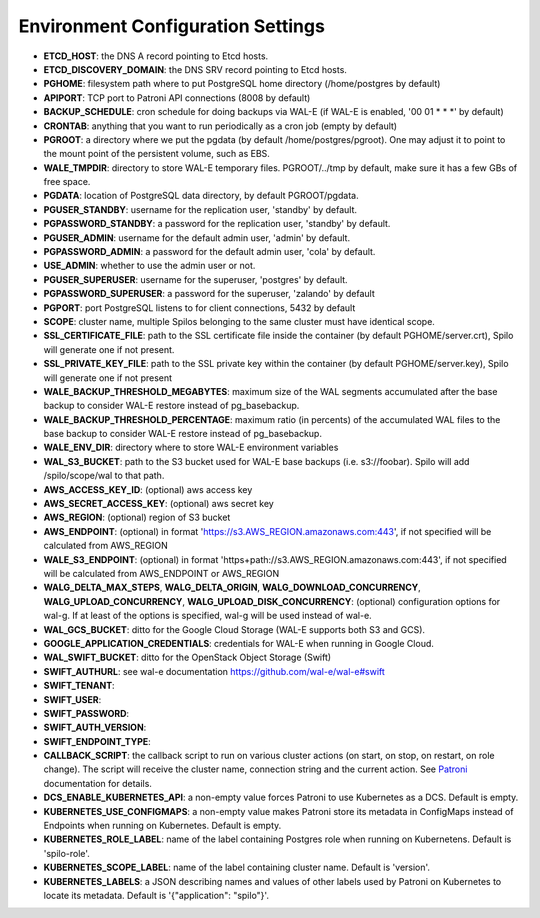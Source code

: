 Environment Configuration Settings
==================================

- **ETCD_HOST**: the DNS A record pointing to Etcd hosts.
- **ETCD_DISCOVERY_DOMAIN**: the DNS SRV record pointing to Etcd hosts.
- **PGHOME**: filesystem path where to put PostgreSQL home directory (/home/postgres by default)
- **APIPORT**: TCP port to Patroni API connections (8008 by default)
- **BACKUP_SCHEDULE**: cron schedule for doing backups via WAL-E (if WAL-E is enabled, '00 01 * * *' by default)
- **CRONTAB**: anything that you want to run periodically as a cron job (empty by default)
- **PGROOT**: a directory where we put the pgdata (by default /home/postgres/pgroot). One may adjust it to point to the mount point of the persistent volume, such as EBS.
- **WALE_TMPDIR**: directory to store WAL-E temporary files. PGROOT/../tmp by default, make sure it has a few GBs of free space.
- **PGDATA**: location of PostgreSQL data directory, by default PGROOT/pgdata.
- **PGUSER_STANDBY**: username for the replication user, 'standby' by default.
- **PGPASSWORD_STANDBY**: a password for the replication user, 'standby' by default.
- **PGUSER_ADMIN**: username for the default admin user, 'admin' by default.
- **PGPASSWORD_ADMIN**: a password for the default admin user, 'cola' by default.
- **USE_ADMIN**: whether to use the admin user or not.
- **PGUSER_SUPERUSER**: username for the superuser, 'postgres' by default.
- **PGPASSWORD_SUPERUSER**: a password for the superuser, 'zalando' by default
- **PGPORT**: port PostgreSQL listens to for client connections, 5432 by default
- **SCOPE**: cluster name, multiple Spilos belonging to the same cluster must have identical scope.
- **SSL_CERTIFICATE_FILE**: path to the SSL certificate file inside the container (by default PGHOME/server.crt), Spilo will generate one if not present.
- **SSL_PRIVATE_KEY_FILE**: path to the SSL private key within the container (by default PGHOME/server.key), Spilo will generate one if not present
- **WALE_BACKUP_THRESHOLD_MEGABYTES**: maximum size of the WAL segments accumulated after the base backup to consider WAL-E restore instead of pg_basebackup.
- **WALE_BACKUP_THRESHOLD_PERCENTAGE**: maximum ratio (in percents) of the accumulated WAL files to the base backup to consider WAL-E restore instead of pg_basebackup.
- **WALE_ENV_DIR**: directory where to store WAL-E environment variables
- **WAL_S3_BUCKET**: path to the S3 bucket used for WAL-E base backups (i.e. s3://foobar). Spilo will add /spilo/scope/wal to that path.
- **AWS_ACCESS_KEY_ID**: (optional) aws access key
- **AWS_SECRET_ACCESS_KEY**: (optional) aws secret key
- **AWS_REGION**: (optional) region of S3 bucket
- **AWS_ENDPOINT**: (optional) in format 'https://s3.AWS_REGION.amazonaws.com:443', if not specified will be calculated from AWS_REGION
- **WALE_S3_ENDPOINT**: (optional) in format 'https+path://s3.AWS_REGION.amazonaws.com:443', if not specified will be calculated from AWS_ENDPOINT or AWS_REGION
- **WALG_DELTA_MAX_STEPS**, **WALG_DELTA_ORIGIN**, **WALG_DOWNLOAD_CONCURRENCY**, **WALG_UPLOAD_CONCURRENCY**, **WALG_UPLOAD_DISK_CONCURRENCY**: (optional) configuration options for wal-g. If at least of the options is specified, wal-g will be used instead of wal-e.
- **WAL_GCS_BUCKET**: ditto for the Google Cloud Storage (WAL-E supports both S3 and GCS).
- **GOOGLE_APPLICATION_CREDENTIALS**: credentials for WAL-E when running in Google Cloud.
- **WAL_SWIFT_BUCKET**: ditto for the OpenStack Object Storage (Swift)
- **SWIFT_AUTHURL**: see wal-e documentation https://github.com/wal-e/wal-e#swift
- **SWIFT_TENANT**:
- **SWIFT_USER**:
- **SWIFT_PASSWORD**:
- **SWIFT_AUTH_VERSION**:
- **SWIFT_ENDPOINT_TYPE**:
- **CALLBACK_SCRIPT**: the callback script to run on various cluster actions (on start, on stop, on restart, on role change). The script will receive the cluster name, connection string and the current action. See `Patroni <http://patroni.readthedocs.io/en/latest/SETTINGS.html?highlight=callback#postgresql>`__ documentation for details.
- **DCS_ENABLE_KUBERNETES_API**: a non-empty value forces Patroni to use Kubernetes as a DCS. Default is empty.
- **KUBERNETES_USE_CONFIGMAPS**: a non-empty value makes Patroni store its metadata in ConfigMaps instead of Endpoints when running on Kubernetes. Default is empty.
- **KUBERNETES_ROLE_LABEL**: name of the label containing Postgres role when running on Kubernetens. Default is 'spilo-role'.
- **KUBERNETES_SCOPE_LABEL**: name of the label containing cluster name. Default is 'version'.
- **KUBERNETES_LABELS**: a JSON describing names and values of other labels used by Patroni on Kubernetes to locate its metadata. Default is '{"application": "spilo"}'.
